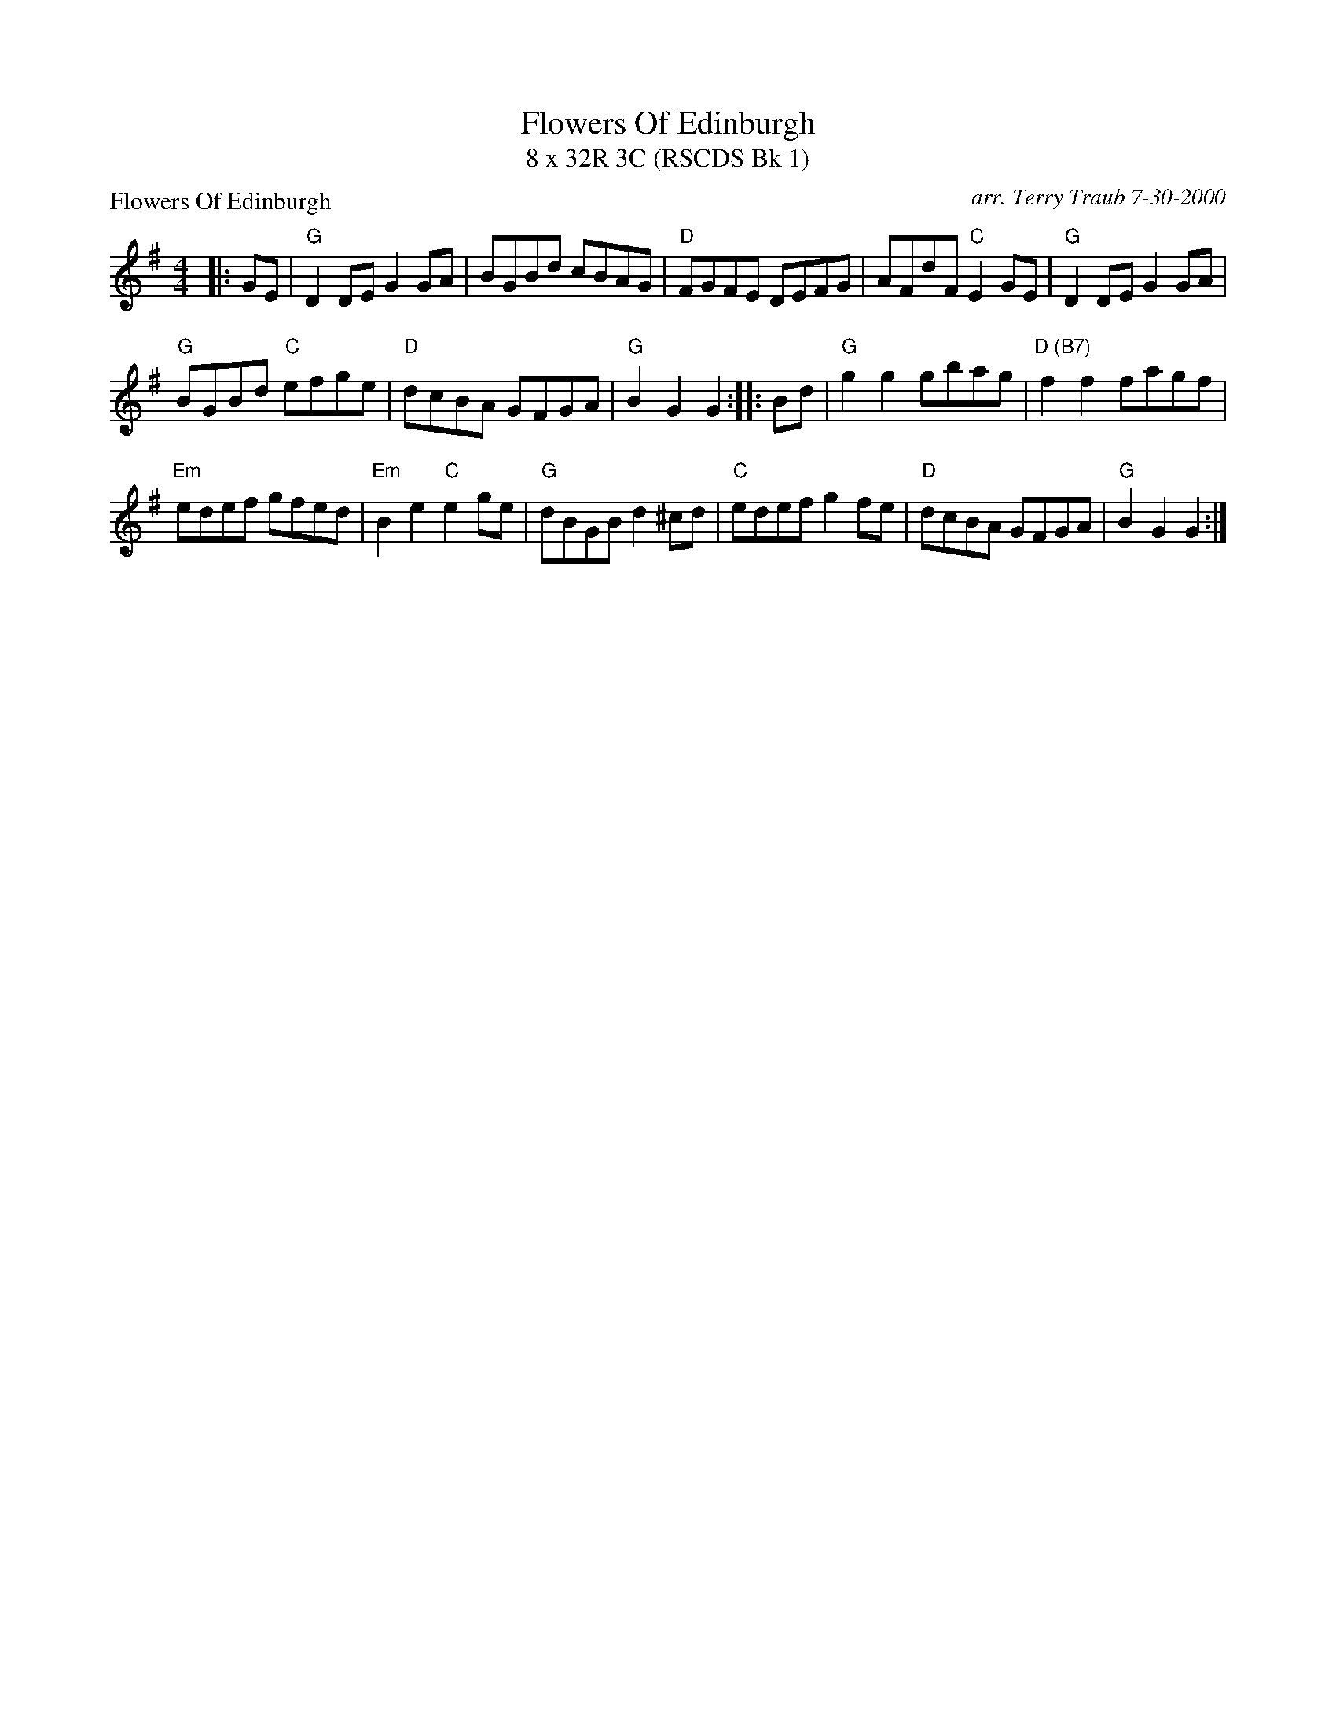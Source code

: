 X: 1
T: Flowers Of Edinburgh
T: 8 x 32R 3C (RSCDS Bk 1)
P: Flowers Of Edinburgh
C: arr. Terry Traub 7-30-2000
R: Reel
M: 4/4
K: G
L: 1/8
|: GE|"G"D2 DE G2 GA|BGBd cBAG|"D"FGFE DEFG|AFdF "C"E2 GE|"G"D2 DE G2 GA|
"G"BGBd "C"efge|"D"dcBA GFGA|"G"B2 G2 G2 :||: Bd|"G"g2 g2 gbag|"D (B7)"f2 f2 fagf|
"Em"edef gfed|"Em"B2 e2 "C"e2 ge|"G"dBGB d2 ^cd|"C"edef g2 fe|"D"dcBA GFGA|"G"B2 G2 G2 :|
